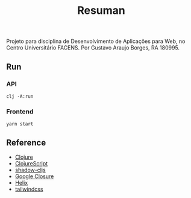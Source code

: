 #+TITLE: Resuman
Projeto para disciplina de Desenvolvimento de Aplicações para Web, no Centro Universitário FACENS. Por Gustavo Araujo Borges, RA 180995.

** Run
*** API
    #+BEGIN_SRC shell
    clj -A:run
    #+END_SRC
*** Frontend
    #+BEGIN_SRC shell
    yarn start
    #+END_SRC

** Reference
   * [[https://clojure.org/][Clojure]]
   * [[https://clojurescript.org/][ClojureScript]]
   * [[https://shadow-cljs.org/][shadow-cljs]]
   * [[https://developers.google.com/closure/][Google Closure]]
   * [[https://github.com/lilactown/helix][Helix]]
   * [[https://tailwindcss.com/][tailwindcss]]

